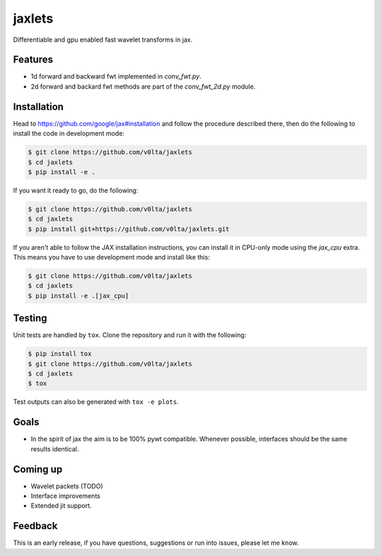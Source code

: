 jaxlets
=======
Differentiable and gpu enabled fast wavelet transforms in jax. 

Features
--------
- 1d forward and backward fwt implemented in `conv_fwt.py`.
- 2d forward and backard fwt methods are part of the `conv_fwt_2d.py` module.

Installation
------------
Head to https://github.com/google/jax#installation and follow the procedure described there, then do the 
following to install the code in development mode:

.. code-block:: sh

    $ git clone https://github.com/v0lta/jaxlets
    $ cd jaxlets
    $ pip install -e .

If you want it ready to go, do the following:

.. code-block:: sh

    $ git clone https://github.com/v0lta/jaxlets
    $ cd jaxlets
    $ pip install git+https://github.com/v0lta/jaxlets.git

If you aren't able to follow the JAX installation instructions, you can install it in CPU-only mode
using the `jax_cpu` extra. This means you have to use development mode and install like this:

.. code-block:: sh

    $ git clone https://github.com/v0lta/jaxlets
    $ cd jaxlets
    $ pip install -e .[jax_cpu]

Testing
-------
Unit tests are handled by ``tox``. Clone the repository and run it with the following:

.. code-block:: sh

    $ pip install tox
    $ git clone https://github.com/v0lta/jaxlets
    $ cd jaxlets
    $ tox

Test outputs can also be generated with ``tox -e plots``.

Goals
-----
- In the spirit of jax the aim is to be 100% pywt compatible. Whenever possible, interfaces should be the same
  results identical.

Coming up
---------
- Wavelet packets (TODO)
- Interface improvements
- Extended jit support.

Feedback
--------
This is an early release, if you have questions, suggestions or run into issues, please let me know.
